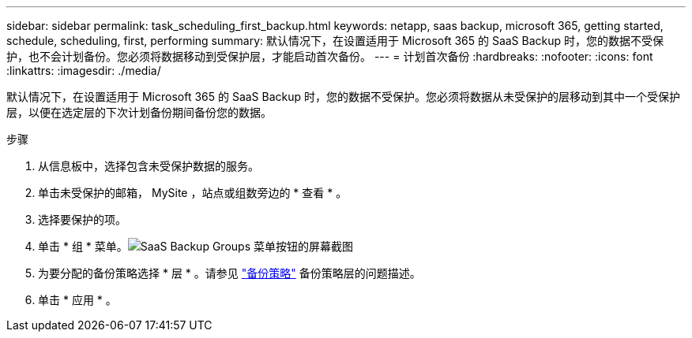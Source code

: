 ---
sidebar: sidebar 
permalink: task_scheduling_first_backup.html 
keywords: netapp, saas backup, microsoft 365, getting started, schedule, scheduling, first, performing 
summary: 默认情况下，在设置适用于 Microsoft 365 的 SaaS Backup 时，您的数据不受保护，也不会计划备份。您必须将数据移动到受保护层，才能启动首次备份。 
---
= 计划首次备份
:hardbreaks:
:nofooter: 
:icons: font
:linkattrs: 
:imagesdir: ./media/


[role="lead"]
默认情况下，在设置适用于 Microsoft 365 的 SaaS Backup 时，您的数据不受保护。您必须将数据从未受保护的层移动到其中一个受保护层，以便在选定层的下次计划备份期间备份您的数据。

.步骤
. 从信息板中，选择包含未受保护数据的服务。
. 单击未受保护的邮箱， MySite ，站点或组数旁边的 * 查看 * 。
. 选择要保护的项。
. 单击 * 组 * 菜单。image:groups_menu.gif["SaaS Backup Groups 菜单按钮的屏幕截图"]
. 为要分配的备份策略选择 * 层 * 。请参见 link:concept_backup_policies.html["备份策略"] 备份策略层的问题描述。
. 单击 * 应用 * 。

